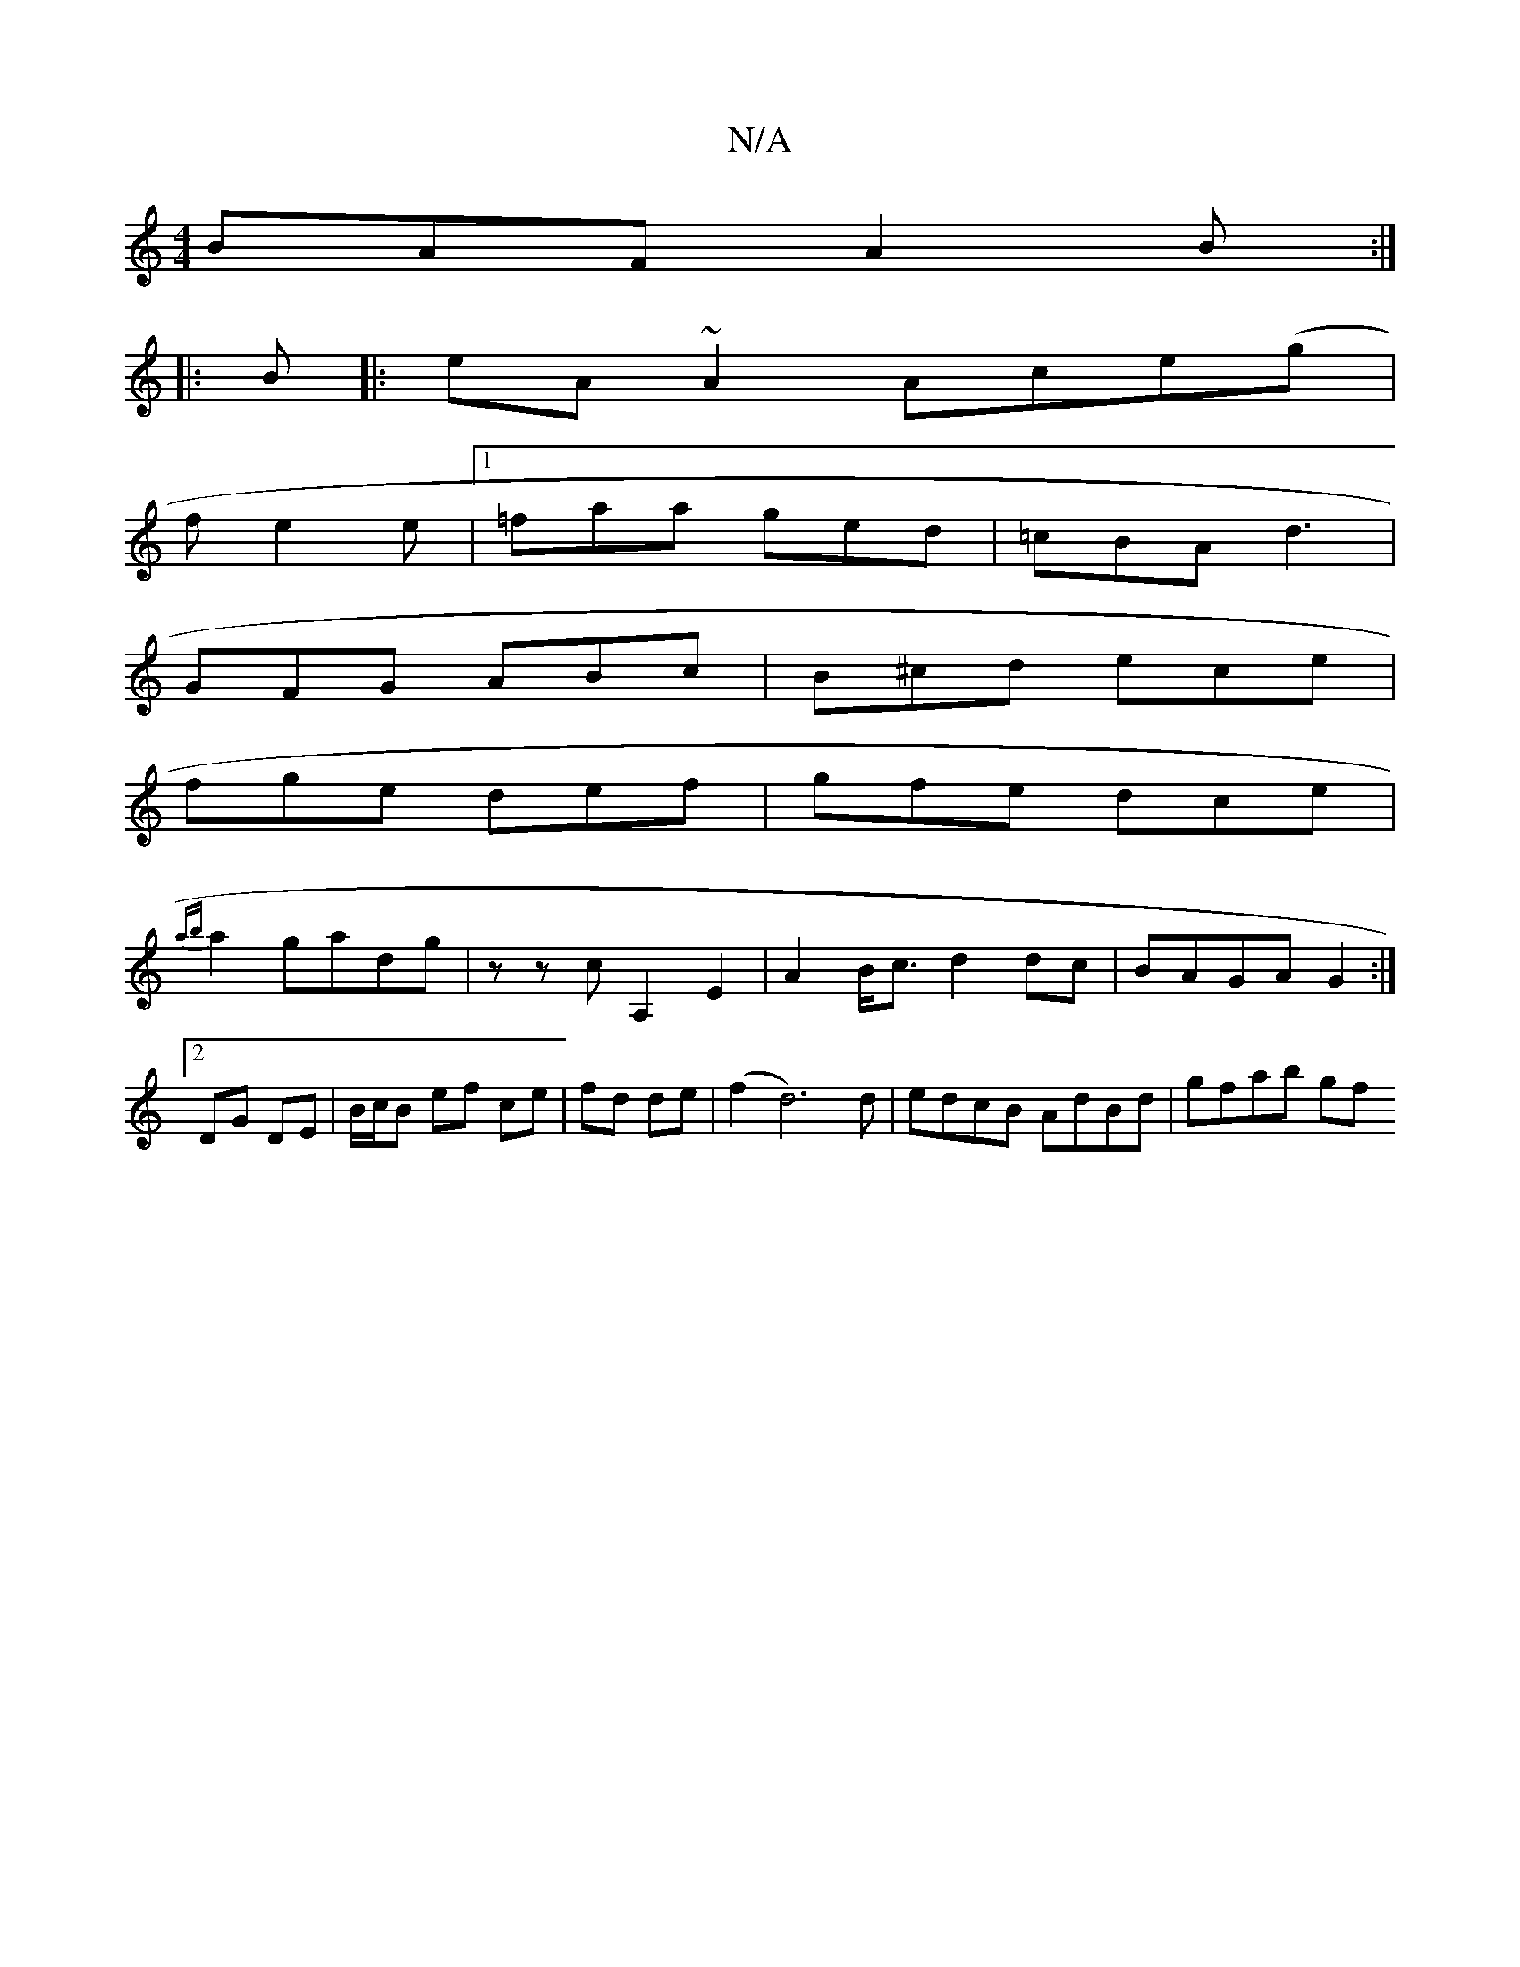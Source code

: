 X:1
T:N/A
M:4/4
R:N/A
K:Cmajor
1 BAF A2B:|
|:B|: eA ~A2 Ace(g|
f e2 e |[1 =faa ged | =cBA d3 |
GFG ABc | B^cd ece |
fge def | gfe dce |
{ab}a2gadg|zzcA,2E2|A2B<c d2 dc|BAGA G2:|2 DG DE | B/c/B ef ce|fd de|(f2 d6)d|edcB AdBd|gfab gf